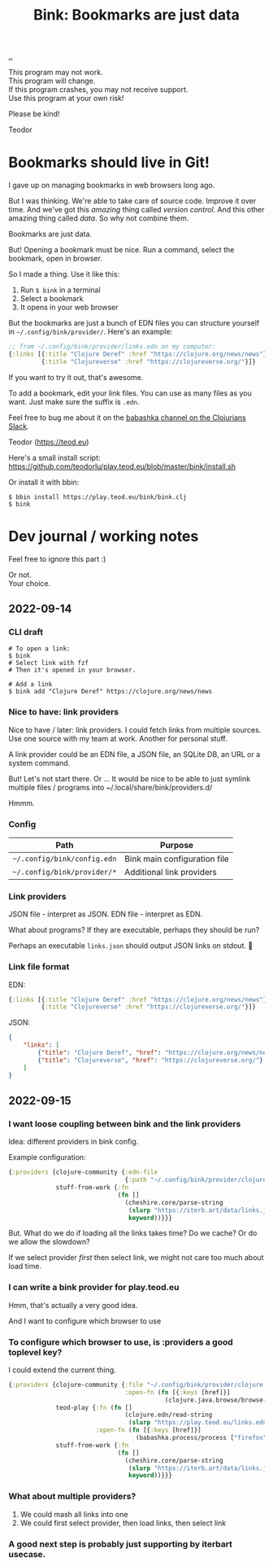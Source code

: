 :PROPERTIES:
:ID: 86c31b09-2831-4435-a73e-91db76fcbd57
:END:
#+TITLE: Bink: Bookmarks are just data

[[file:..][..]]

#+BEGIN_VERSE
This program may not work.
This program will change.
If this program crashes, you may not receive support.
Use this program at your own risk!
#+END_VERSE

Please be kind!

Teodor

* Bookmarks should live in Git!
I gave up on managing bookmarks in web browsers long ago.

But I was thinking.
We're able to take care of source code.
Improve it over time.
And we've got this /amazing/ thing called /version control/.
And this other amazing thing called /data/.
So why not combine them.

Bookmarks are just data.

But!
Opening a bookmark must be nice.
Run a command, select the bookmark, open in browser.

So I made a thing.
Use it like this:

1. Run =$ bink= in a terminal
2. Select a bookmark
3. It opens in your web browser

But the bookmarks are just a bunch of EDN files you can structure yourself in =~/.config/bink/provider/=.
Here's an example:

#+begin_src clojure
;; from ~/.config/bink/provider/links.edn on my computer:
{:links [{:title "Clojure Deref" :href "https://clojure.org/news/news"}
         {:title "Clojureverse" :href "https://clojureverse.org/"}]}
#+end_src

If you want to try it out, that's awesome.

To add a bookmark, edit your link files.
You can use as many files as you want.
Just make sure the suffix is =.edn=.

Feel free to bug me about it on the [[https://clojurians.slack.com/archives/CLX41ASCS][babashka channel on the Clojurians Slack]].

Teodor (https://teod.eu)

Here's a small install script: https://github.com/teodorlu/play.teod.eu/blob/master/bink/install.sh

Or install it with bbin:

#+begin_src
$ bbin install https://play.teod.eu/bink/bink.clj
$ bink
#+end_src
* Dev journal / working notes
Feel free to ignore this part :)

#+BEGIN_VERSE
Or not.
Your choice.
#+END_VERSE
** 2022-09-14
*** CLI draft
#+begin_src
# To open a link:
$ bink
# Select link with fzf
# Then it's opened in your browser.

# Add a link
$ bink add "Clojure Deref" https://clojure.org/news/news
#+end_src
*** Nice to have: link providers
Nice to have / later: link providers.
I could fetch links from multiple sources.
Use one source with my team at work.
Another for personal stuff.

A link provider could be an EDN file, a JSON file, an SQLite DB, an URL or a system command.

But! Let's not start there.
Or ...
It would be nice to be able to just symlink multiple files / programs into ~/.local/share/bink/providers.d/

Hmmm.
*** Config
| Path                        | Purpose                      |
|-----------------------------+------------------------------|
| =~/.config/bink/config.edn= | Bink main configuration file |
| =~/.config/bink/provider/*= | Additional link providers    |
*** Link providers
JSON file - interpret as JSON.
EDN file - interpret as EDN.

What about programs?
If they are executable, perhaps they should be run?

Perhaps an executable =links.json= should output JSON links on stdout.
🤔
*** Link file format
EDN:

#+begin_src clojure
{:links [{:title "Clojure Deref" :href "https://clojure.org/news/news"}
         {:title "Clojureverse" :href "https://clojureverse.org/"}]}
#+end_src

JSON:

#+begin_src json
{
    "links": [
        {"title": "Clojure Deref", "href": "https://clojure.org/news/news"},
        {"title": "Clojureverse", "href": "https://clojureverse.org/"}
    ]
}
#+end_src
** 2022-09-15
*** I want loose coupling between bink and the link providers
Idea: different providers in bink config.

Example configuration:

#+begin_src clojure
{:providers {clojure-community {:edn-file
                                {:path "~/.config/bink/provider/clojure.edn"}}
             stuff-from-work {:fn
                              (fn []
                                (cheshire.core/parse-string
                                 (slurp "https://iterb.art/data/links.json")
                                 keyword))}}}
#+end_src

But.
What do we do if loading all the links takes time?
Do we cache?
Or do we allow the slowdown?

If we select provider /first/ then select link, we might not care too much about load time.
*** I can write a bink provider for play.teod.eu
Hmm, that's actually a very good idea.

And I want to configure which browser to use
*** To configure which browser to use, is :providers a good toplevel key?
I could extend the current thing.

#+begin_src clojure
{:providers {clojure-community {:file "~/.config/bink/provider/clojure.edn"
                                :open-fn (fn [{:keys [href]}]
                                           (clojure.java.browse/browse-url href))}
             teod-play {:fn (fn []
                                (clojure.edn/read-string
                                 (slurp "https://play.teod.eu/links.edn")))
                        :open-fn (fn [{:keys [href]}]
                                   (babashka.process/process ["firefox" "-new-window" href]))}
             stuff-from-work {:fn
                              (fn []
                                (cheshire.core/parse-string
                                 (slurp "https://iterb.art/data/links.json")
                                 keyword))}}}
#+end_src
*** What about multiple providers?
1. We could mash all links into one
2. We could first select provider, then load links, then select link
*** A good next step is probably just supporting by iterbart usecase.
